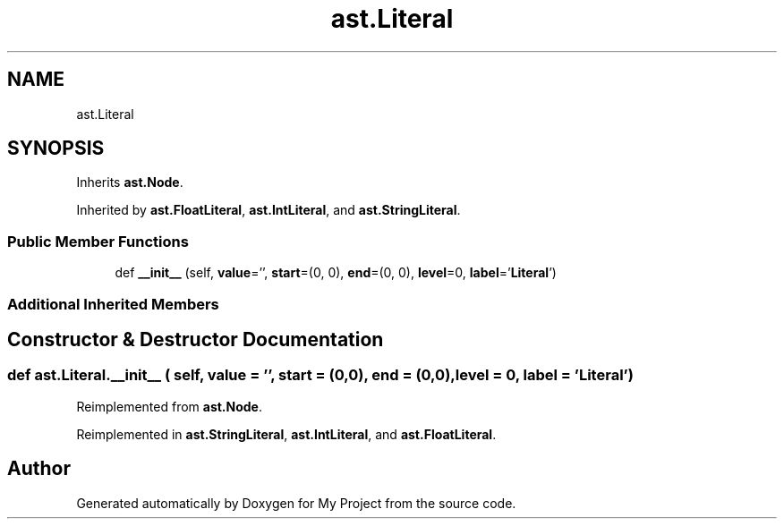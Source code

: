 .TH "ast.Literal" 3 "Sun Jul 12 2020" "My Project" \" -*- nroff -*-
.ad l
.nh
.SH NAME
ast.Literal
.SH SYNOPSIS
.br
.PP
.PP
Inherits \fBast\&.Node\fP\&.
.PP
Inherited by \fBast\&.FloatLiteral\fP, \fBast\&.IntLiteral\fP, and \fBast\&.StringLiteral\fP\&.
.SS "Public Member Functions"

.in +1c
.ti -1c
.RI "def \fB__init__\fP (self, \fBvalue\fP='', \fBstart\fP=(0, 0), \fBend\fP=(0, 0), \fBlevel\fP=0, \fBlabel\fP='\fBLiteral\fP')"
.br
.in -1c
.SS "Additional Inherited Members"
.SH "Constructor & Destructor Documentation"
.PP 
.SS "def ast\&.Literal\&.__init__ ( self,  value = \fC''\fP,  start = \fC(0,0)\fP,  end = \fC(0,0)\fP,  level = \fC0\fP,  label = \fC'\fBLiteral\fP'\fP)"

.PP
Reimplemented from \fBast\&.Node\fP\&.
.PP
Reimplemented in \fBast\&.StringLiteral\fP, \fBast\&.IntLiteral\fP, and \fBast\&.FloatLiteral\fP\&.

.SH "Author"
.PP 
Generated automatically by Doxygen for My Project from the source code\&.
